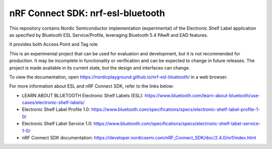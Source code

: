 nRF Connect SDK: nrf-esl-bluetooth
----------------------------------

This repository contains Nordic Semiconductor implementation (experimental) of the Electronic Shelf Label application as specified by Bluetooth ESL Service/Profile, leveraging Bluetooth 5.4 PAwR and EAD features.

It provides both Access Point and Tag role.

This is an experimental project that can be used for evaluation and development, but it is not recommended for production. It may be incomplete in functionality or verification and can be expected to change in future releases. The project is made available in its current state, but the design and interfaces can change.

To view the documentation, open https://nordicplayground.github.io/nrf-esl-bluetooth/ in a web browser.

For more information about ESL and nRF Connect SDK, refer to the links below:

* LEARN ABOUT BLUETOOTH Electronic Shelf Labels (ESL): https://www.bluetooth.com/learn-about-bluetooth/use-cases/electronic-shelf-labels/
* Electronic Shelf Label Profile 1.0: https://www.bluetooth.com/specifications/specs/electronic-shelf-label-profile-1-0/
* Electronic Shelf Label Service 1.0: https://www.bluetooth.com/specifications/specs/electronic-shelf-label-service-1-0/
* nRF Connect SDK documentation: https://developer.nordicsemi.com/nRF_Connect_SDK/doc/2.4.0/nrf/index.html
